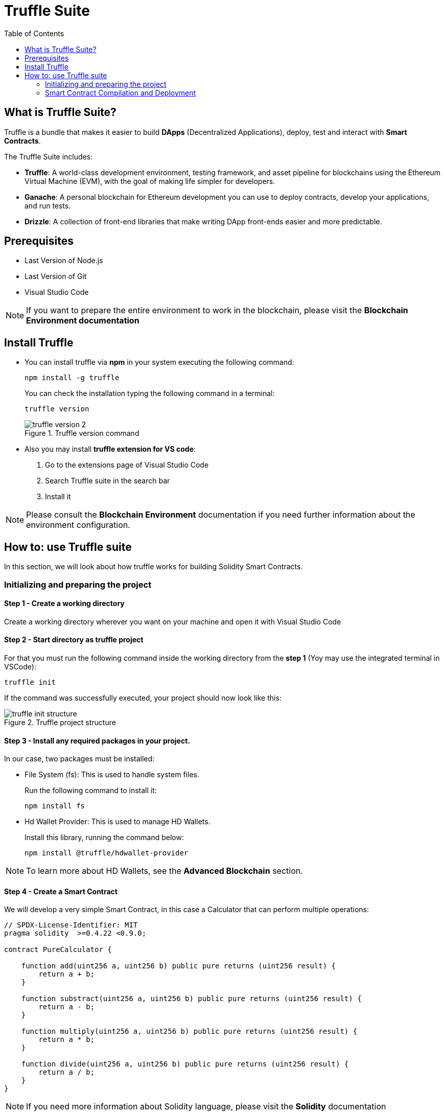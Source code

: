 :toc:

= Truffle Suite

== What is Truffle Suite?

Truffle is a bundle that makes it easier to build *DApps* (Decentralized Applications), deploy, test and interact with *Smart Contracts*.

The Truffle Suite includes:

* *Truffle*: A world-class development environment, testing framework, and asset pipeline for blockchains using the Ethereum Virtual Machine (EVM), with the goal of making life simpler for developers.

* *Ganache*: A personal blockchain for Ethereum development you can use to deploy contracts, develop your applications, and run tests.

* *Drizzle*: A collection of front-end libraries that make writing DApp front-ends easier and more predictable.

== Prerequisites

* Last Version of Node.js
* Last Version of Git
* Visual Studio Code

NOTE: If you want to prepare the entire environment to work in the blockchain, please visit the *Blockchain Environment documentation*

== Install Truffle

* You can install truffle via *npm* in your system executing the following command:
+
[source, console]
----
npm install -g truffle
----
+
You can check the installation typing the following command in a terminal:
+
[source, console]
----
truffle version
----
+
.Truffle version command
image::images/truffle-version-2.png[]


* Also you may install *truffle extension for VS code*:
+
1. Go to the extensions page of Visual Studio Code
2. Search Truffle suite in the search bar
3. Install it

NOTE: Please consult the *Blockchain Environment* documentation if you need further information about the environment configuration.

== How to: use Truffle suite

In this section, we will look about how truffle works for building Solidity Smart Contracts.

=== Initializing and preparing the project

==== Step 1 - Create a working directory

Create a working directory wherever you want on your machine and open it with Visual Studio Code

==== Step 2 - Start directory as truffle project

For that you must run the following command inside the working directory from the *step 1* (Yoy may use the integrated terminal in VSCode):

[source, console]
----
truffle init
----

If the command was successfully executed, your project should now look like this:

.Truffle project structure
image::images/truffle-init-structure.png[]


==== Step 3 - Install any required packages in your project.

In our case, two packages must be installed:

* File System (fs): This is used to handle system files.
+
Run the following command to install it:
+
[source, console]
----
npm install fs
----

* Hd Wallet Provider: This is used to manage HD Wallets.
+
Install this library, running the command below:
+
[source, console]
----
npm install @truffle/hdwallet-provider
----

NOTE: To learn more about HD Wallets, see the *Advanced Blockchain* section.

==== Step 4 - Create a Smart Contract

We will develop a very simple Smart Contract, in this case a Calculator that can perform multiple operations:

[source, Solidity]
----
// SPDX-License-Identifier: MIT
pragma solidity  >=0.4.22 <0.9.0;

contract PureCalculator {
    
    function add(uint256 a, uint256 b) public pure returns (uint256 result) {
        return a + b;
    }

    function substract(uint256 a, uint256 b) public pure returns (uint256 result) {
        return a - b;
    } 

    function multiply(uint256 a, uint256 b) public pure returns (uint256 result) {
        return a * b;
    }

    function divide(uint256 a, uint256 b) public pure returns (uint256 result) {
        return a / b;
    }
}
----

NOTE: If you need more information about Solidity language, please visit the *Solidity* documentation

We need to save this contract as `{ContractName}.sol` in the contracts folder of the project. In this example we are going to call it `PureCalculator.sol`.

The project now should look like this:

.Truffle project structure
image::images/truffle-project-structure.png[]

=== Smart Contract Compilation and Deployment

==== Local Blockchain using Ganache

===== Step 1 - Run ganache

We are going to initialize a local blockchain using ganache, for that we need to open another terminal and run the following command:

[source, console]
----
ganache
----

You should see something like this in the console after the execution:

.Ganache running
image::images/ganache.png[]

===== Step 2 - Configure `truffle.config` file

In the `truffle.config` file you must uncomment lines 44 to 48, in order to connect your application with the ganache server. 

.Truffle.config file
image::images/truffle-config-local.png[]

===== Step 3 - Create a new migrations file

You must create a new migration file in the migrations folder of your project, in order to deploy your smart contract, for that you may use the following code:

[source, js]
----
const PureCalculator = artifacts.require("PureCalculator");

module.exports = function (deployer) {
  deployer.deploy(PureCalculator);
};
----

===== Step 4 - Compile and deploy your smart contract

You can compile and deploy your smart contract using the command below:

[source, console]
----
truffle migrate --network development
----

As a result, you should see something similar to:

.Local deployment result
image::images/deploy-local.png[]

===== Step 5 - Smart Contract interaction

First we must open a truffle console, for that type the following command:

[source, console]
----
truffle console --newtwork development
----

The next step is to record our contract in a variable, for that you must run the following code:

[source, console]
----
let calculator = await PureCalculator.deployed()
----

And then add the input parameters to the variable, that you created in the previous step:

[source, console]
----
calculator.add(2,2)
----

As a result, you must see something like this:

.Result of the add operation of the Smart Contract
image::images/truffle-local-result.png[]

==== Ropsten (Test Network)

===== Step 1 - Create a secret file

You must provide a .secret file, which contains your seed phrase or your private key.

In this case we use *Metamask* as wallet, to make the transaction to deploy the contract possible.

In Metamask we can change to the Ropsten Testnet like so:

.Metamask Wallet
image::images/metamask-1.png[]

We can unveil the private key by going to the account details:

image:images/metamask-2.png[]
image:images/metamask-3.png[]

NOTE: For more information about HDWallets or accounts, please read the *Advanced Blockchain* documentation.

===== Step 2 - Configure `truffle.config` file

1. Uncomment lines 21 to 24. This will allow the read of the file that we created in the previous step, and imports the HDWallet provider.

2. Now we need to uncomment lines 62-69 where we make the configuration of the network.

3. Pay attention to line 63 where we configure the public client for the HDWallet provider, in this case we will use infura, you must provide your project url.
+
.Truffle.config file
image::images/truffle-config-ropsten.png[]
+
For that we will need to go to https://infura.io/[Infura website], and create an account. Once you have your account you will need to add a gate to the network following the next steps:

* Create a new project
+
.Infura Dashboard
image::images/Infura-1.png[]
image::images/Infura-2.png[]

* Copy the link for your desired network. In our case we will be choosing Ropsten.
+
.Infura project configuration
image::images/Infura-3.png[] 
+
NOTE: You will find more information about Infura in the *Blockchain Environment documentation*.

===== Step 3 - Create a new migrations file

You must create a new migration file in the migrations folder of your project, in order to deploy your smart contract, for that you may use the following code:

[source, js]
----
const PureCalculator = artifacts.require("PureCalculator");

module.exports = function (deployer) {
  deployer.deploy(PureCalculator);
};
----

===== Step 4 - Compile and deploy your smart contract

You can compile and deploy your smart contract using the command below:

[source, console]
----
truffle migrate --network ropsten
----

As a result, you should see something similar to:

.Ropsten deployment result
image::images/deploy-ropsten.png[]

You can see on the image the result of the deployment of our contract in the Ropsten test network:

1. The transaction hash: You may use https://ropsten.etherscan.io/[etherscan browser] to see your transaction in the blockchain
2. The contract address: You can copy this address in https://ropsten.etherscan.io/[etherscan] to see your deployed contract.

.Smart Contract information in etherscan
image::images/Contract-etherscan.png[]

===== Step 5 - Smart Contract interaction

First we must open a truffle console, for that type the following command:

[source, console]
----
truffle console --network ropsten --verbose-rpc
----

The next step is to record our contract in a variable, for that you must run the following code:

[source, console]
----
let calculator = await PureCalculator.deployed()
----

And then add the input parameters to the variable, that you created in the previous step:

[source, console]
----
calculator.add(2,2)
----

As a result, you must see something like this:

.Result of the add operation of the Smart Contract
image::images/truffle-ropsten-result.png[]
